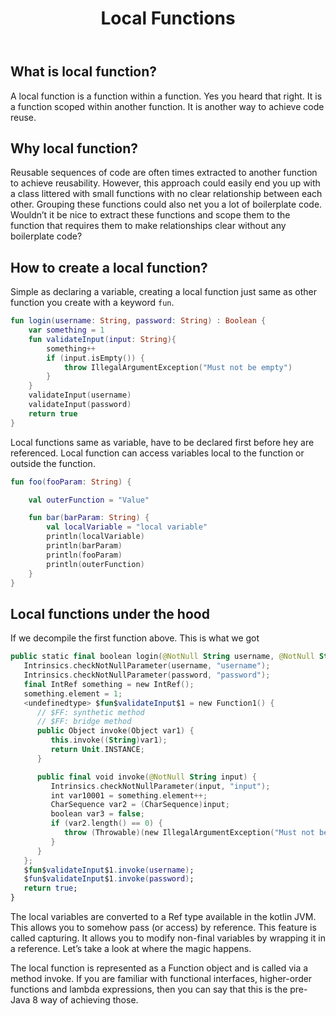 #+TITLE: Local Functions

** What is local function?
A local function is a function within a function. Yes you heard that right. It is a function scoped within another function. It is another way to achieve code reuse.
** Why local function?
Reusable sequences of code are often times extracted to another function to achieve reusability. However, this approach could easily end you up with a class littered with small functions with no clear relationship between each other. Grouping these functions could also net you a lot of boilerplate code. Wouldn’t it be nice to extract these functions and scope them to the function that requires them to make relationships clear without any boilerplate code?

** How to create a local function?

Simple as declaring a variable, creating a local function just same as other function you create with a keyword =fun=.
#+begin_src kotlin
fun login(username: String, password: String) : Boolean {
    var something = 1
    fun validateInput(input: String){
        something++
        if (input.isEmpty()) {
            throw IllegalArgumentException("Must not be empty")
        }
    }
    validateInput(username)
    validateInput(password)
    return true
}
#+end_src

Local functions same as variable, have to be declared first before hey are referenced. Local function can access variables local to the function or outside the function.
#+begin_src kotlin
fun foo(fooParam: String) {

    val outerFunction = "Value"

    fun bar(barParam: String) {
        val localVariable = "local variable"
        println(localVariable)
        println(barParam)
        println(fooParam)
        println(outerFunction)
    }
}
#+end_src

** Local functions under the hood
If we decompile the first function above. This is what we got
#+begin_src kotlin
   public static final boolean login(@NotNull String username, @NotNull String password) {
      Intrinsics.checkNotNullParameter(username, "username");
      Intrinsics.checkNotNullParameter(password, "password");
      final IntRef something = new IntRef();
      something.element = 1;
      <undefinedtype> $fun$validateInput$1 = new Function1() {
         // $FF: synthetic method
         // $FF: bridge method
         public Object invoke(Object var1) {
            this.invoke((String)var1);
            return Unit.INSTANCE;
         }

         public final void invoke(@NotNull String input) {
            Intrinsics.checkNotNullParameter(input, "input");
            int var10001 = something.element++;
            CharSequence var2 = (CharSequence)input;
            boolean var3 = false;
            if (var2.length() == 0) {
               throw (Throwable)(new IllegalArgumentException("Must not be empty"));
            }
         }
      };
      $fun$validateInput$1.invoke(username);
      $fun$validateInput$1.invoke(password);
      return true;
   }
#+end_src

The local variables are converted to a Ref type available in the kotlin JVM. This allows you to somehow pass (or access) by reference. This feature is called capturing. It allows you to modify non-final variables by wrapping it in a reference. Let’s take a look at where the magic happens.

The local function is represented as a Function object and is called via a method invoke. If you are familiar with functional interfaces, higher-order functions and lambda expressions, then you can say that this is the pre-Java 8 way of achieving those.
